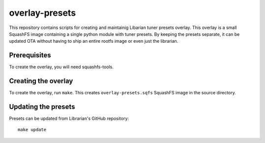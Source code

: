 overlay-presets
===============

This repository contains scripts for creating and maintainig Libarian tuner 
presets overlay. This overlay is a small SquashFS image containing a single
python module with tuner presets. By keeping the presets separate, it can be
updated OTA without having to ship an entire rootfs image or even just the
librarian.

Prerequisites
-------------

To create the overlay, you will need squashfs-tools.

Creating the overlay
--------------------

To create the overlay, run ``make``. This creates ``overlay-presets.sqfs``
SquashFS image in the source directory.

Updating the presets
--------------------

Presets can be updated from Librarian's GitHub repository::

    make update
